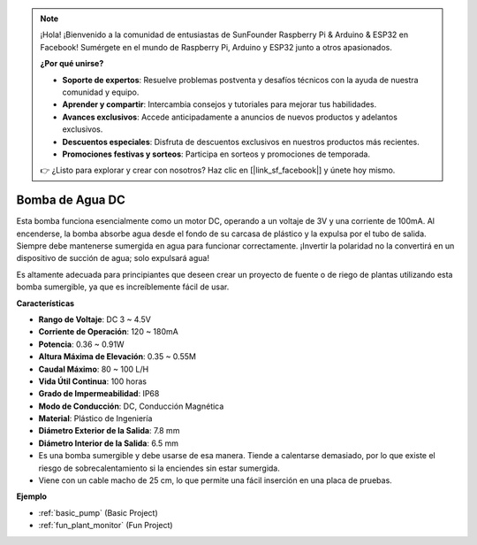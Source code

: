 .. note::

    ¡Hola! ¡Bienvenido a la comunidad de entusiastas de SunFounder Raspberry Pi & Arduino & ESP32 en Facebook! Sumérgete en el mundo de Raspberry Pi, Arduino y ESP32 junto a otros apasionados.

    **¿Por qué unirse?**

    - **Soporte de expertos**: Resuelve problemas postventa y desafíos técnicos con la ayuda de nuestra comunidad y equipo.
    - **Aprender y compartir**: Intercambia consejos y tutoriales para mejorar tus habilidades.
    - **Avances exclusivos**: Accede anticipadamente a anuncios de nuevos productos y adelantos exclusivos.
    - **Descuentos especiales**: Disfruta de descuentos exclusivos en nuestros productos más recientes.
    - **Promociones festivas y sorteos**: Participa en sorteos y promociones de temporada.

    👉 ¿Listo para explorar y crear con nosotros? Haz clic en [|link_sf_facebook|] y únete hoy mismo.

.. _cpn_pump:

Bomba de Agua DC
===================

.. image:: img/pump.png
    :width: 40%

Esta bomba funciona esencialmente como un motor DC, operando a un voltaje de 3V y una corriente de 100mA. Al encenderse, la bomba absorbe agua desde el fondo de su carcasa de plástico y la expulsa por el tubo de salida. Siempre debe mantenerse sumergida en agua para funcionar correctamente. ¡Invertir la polaridad no la convertirá en un dispositivo de succión de agua; solo expulsará agua!

Es altamente adecuada para principiantes que deseen crear un proyecto de fuente o de riego de plantas utilizando esta bomba sumergible, ya que es increíblemente fácil de usar.

**Características**

* **Rango de Voltaje**: DC 3 ~ 4.5V
* **Corriente de Operación**: 120 ~ 180mA
* **Potencia**: 0.36 ~ 0.91W
* **Altura Máxima de Elevación**: 0.35 ~ 0.55M
* **Caudal Máximo**: 80 ~ 100 L/H
* **Vida Útil Continua**: 100 horas
* **Grado de Impermeabilidad**: IP68
* **Modo de Conducción**: DC, Conducción Magnética
* **Material**: Plástico de Ingeniería
* **Diámetro Exterior de la Salida**: 7.8 mm
* **Diámetro Interior de la Salida**: 6.5 mm
* Es una bomba sumergible y debe usarse de esa manera. Tiende a calentarse demasiado, por lo que existe el riesgo de sobrecalentamiento si la enciendes sin estar sumergida.
* Viene con un cable macho de 25 cm, lo que permite una fácil inserción en una placa de pruebas.

**Ejemplo**

* :ref:`basic_pump` (Basic Project)
* :ref:`fun_plant_monitor` (Fun Project)